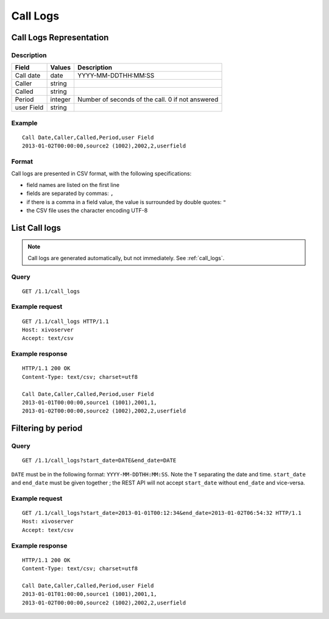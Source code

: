 .. _confd-call-logs:

*********
Call Logs
*********

Call Logs Representation
========================

Description
-----------

+------------+---------+--------------------------------------------------+
| Field      | Values  | Description                                      |
+============+=========+==================================================+
| Call date  | date    | YYYY-MM-DDTHH:MM:SS                              |
+------------+---------+--------------------------------------------------+
| Caller     | string  |                                                  |
+------------+---------+--------------------------------------------------+
| Called     | string  |                                                  |
+------------+---------+--------------------------------------------------+
| Period     | integer | Number of seconds of the call. 0 if not answered |
+------------+---------+--------------------------------------------------+
| user Field | string  |                                                  |
+------------+---------+--------------------------------------------------+

Example
-------

::

   Call Date,Caller,Called,Period,user Field
   2013-01-02T00:00:00,source2 (1002),2002,2,userfield


.. _call-logs-format:

Format
------

Call logs are presented in CSV format, with the following specifications:

* field names are listed on the first line
* fields are separated by commas: ``,``
* if there is a comma in a field value, the value is surrounded by double quotes: ``"``
* the CSV file uses the character encoding UTF-8


List Call logs
==============

.. note:: Call logs are generated automatically, but not immediately. See :ref:`call_logs`.

Query
-----

::

   GET /1.1/call_logs

Example request
---------------

::

   GET /1.1/call_logs HTTP/1.1
   Host: xivoserver
   Accept: text/csv

Example response
----------------

::

   HTTP/1.1 200 OK
   Content-Type: text/csv; charset=utf8

   Call Date,Caller,Called,Period,user Field
   2013-01-01T00:00:00,source1 (1001),2001,1,
   2013-01-02T00:00:00,source2 (1002),2002,2,userfield


Filtering by period
===================

Query
-----

::

   GET /1.1/call_logs?start_date=DATE&end_date=DATE


``DATE`` must be in the following format: ``YYYY-MM-DDTHH:MM:SS``. Note the ``T`` separating the
date and time. ``start_date`` and ``end_date`` must be given together ; the REST API will not accept
``start_date`` without ``end_date`` and vice-versa.

Example request
---------------

::

   GET /1.1/call_logs?start_date=2013-01-01T00:12:34&end_date=2013-01-02T06:54:32 HTTP/1.1
   Host: xivoserver
   Accept: text/csv

Example response
----------------

::

   HTTP/1.1 200 OK
   Content-Type: text/csv; charset=utf8

   Call Date,Caller,Called,Period,user Field
   2013-01-01T01:00:00,source1 (1001),2001,1,
   2013-01-02T00:00:00,source2 (1002),2002,2,userfield
